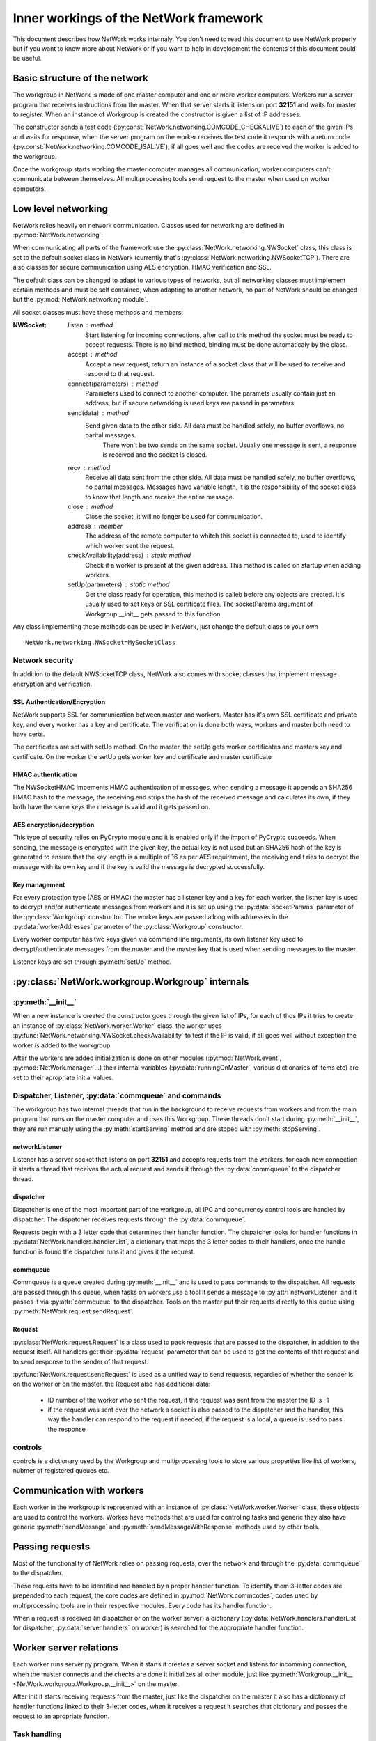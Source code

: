 Inner workings of the NetWork framework
***************************************

This document describes how NetWork works internaly. You don't need to read this document to use NetWork properly
but if you want to know more about NetWork or if you want to help in development the contents of this document
could be useful.

Basic structure of the network
##############################

The workgroup in NetWork is made of one master computer and one or more worker computers.  Workers run a server
program that receives instructions from the master. When that server starts it listens on port **32151**
and waits for master to register.
When an instance of Workgroup is created the constructor is given a list of IP addresses. 

The constructor sends a test code (:py:const:`NetWork.networking.COMCODE_CHECKALIVE`) to each of the given IPs
and waits for response, when the server program on the worker receives the test code it responds with a return
code (:py:const:`NetWork.networking.COMCODE_ISALIVE`), if all goes well and the codes are received the worker
is added to the workgroup.

Once the workgroup starts working the master computer manages all communication, worker computers can't
communicate between themselves. All multiprocessing tools send request to the master when used on worker computers.

Low level networking
####################

NetWork relies heavily on network communication. Classes used for networking are defined in
:py:mod:`NetWork.networking`.

When communicating all parts of the framework use the :py:class:`NetWork.networking.NWSocket` class,
this class is set to the default socket class in NetWork
(currently that's :py:class:`NetWork.networking.NWSocketTCP`). There are also classes for secure communication
using AES encryption, HMAC verification and SSL.

The default class can be changed to adapt to various types of networks, but all networking classes must
implement certain methods and must be self contained, when adapting to another network, no part of NetWork
should be changed but the :py:mod:`NetWork.networking module`.

All socket classes must have these methods and members:

:NWSocket:
  
  listen : method
    Start listening for incoming connections, after call to this method the socket must be ready to accept
    requests. There is no bind method, binding must be done automaticaly by the class.

  accept : method
    Accept a new request, return an instance of a socket class that will be used to receive and respond to that
    request.

  connect(parameters) : method
    Parameters used to connect to another computer. The paramets usually contain just an address, but if secure
    networking is used keys are passed in parameters.

  send(data) : method
    Send given data to the other side. All data must be handled safely, no buffer overflows, no parital messages.
     There won't be two sends on the same socket. Usually one message is sent, a response is received and the
     socket is closed.

  recv : method
    Receive all data sent from the other side. All data must be handled safely, no buffer overflows, no parital
    messages. Messages have variable length, it is the responsibility of the socket class to know that length and
    receive the entire message.

  close : method
    Close the socket, it will no longer be used for communication.

  address : member
    The address of the remote computer to whitch this socket is connected to, used to identify which worker
    sent the request.

  checkAvailability(address) : static method
    Check if a worker is present at the given address. This method is called on startup when adding workers.

  setUp(parameters) : static method
    Get the class ready for operation, this method is calleb before any objects are created. It's usually used
    to set keys or SSL certificate files. The socketParams argument of Workgroup.__init__ gets passed to this
    function.

Any class implementing these methods can be used in NetWork, just change the default class to your own
::

    NetWork.networking.NWSocket=MySocketClass

Network security
----------------
In addition to the default NWSocketTCP class, NetWork also comes with socket classes that implement message
encryption and verification.

SSL Authentication/Encryption
=============================
NetWork supports SSL for communication between master and workers. Master has it's own SSL
certificate and private key, and every worker has a key and certificate. The verification is done both ways,
workers and master both need to have certs.

The certificates are set with setUp method. On the master, the setUp gets worker certificates and
masters key and certificate. On the worker the setUp gets worker key and certificate and master certificate

HMAC authentication
===================
The NWSocketHMAC impements HMAC authentication of messages, when sending a message it appends an SHA256 HMAC
hash to the message, the receiving end strips the hash of the received message and calculates its own, if they
both have the same keys the message is valid and it gets passed on.

AES encryption/decryption
=========================
This type of security relies on PyCrypto module and it is enabled only if the import of PyCrypto succeeds.
When sending, the message is encrypted with the given key, the actual key is not used but an SHA256 hash of the
key is generated to ensure that the key length is a multiple of 16 as per AES requirement, the receiving end t
ries to decrypt the message with its own key and if the key is valid the message is decrypted successfully.

Key management
==============
For every protection type (AES or HMAC) the master has a listener key and a key for each worker, the listner
key is used to decrypt and/or authenticate messages from workers and it is set up using the :py:data:`socketParams`
parameter of the :py:class:`Workgroup` constructor. The worker keys are passed allong with addresses in
the :py:data:`workerAddresses` parameter of the :py:class:`Workgroup` constructor.

Every worker computer has two keys given via command line arguments, its own listener key used to
decrypt/authenticate messages from the master and the master key that is used when sending messages to the master.

Listener keys are set through :py:meth:`setUp` method.


	
:py:class:`NetWork.workgroup.Workgroup` internals
#################################################


:py:meth:`__init__`
-------------------
When a new instance is created the constructor goes through the given list of IPs, for each of thos IPs it tries
to create an instance of :py:class:`NetWork.worker.Worker` class, the worker uses
:py:func:`NetWork.networking.NWSocket.checkAvailability` to test if the IP is valid, if all goes well without
exception the worker is added to the workgroup.

After the workers are added initialization is done on other modules
(:py:mod:`NetWork.event`, :py:mod:`NetWork.manager`...) their internal variables
(:py:data:`runningOnMaster`, various dictionaries of items etc) are set to their apropriate initial values.

Dispatcher, Listener, :py:data:`commqueue` and commands
-------------------------------------------------------
The workgroup has two internal threads that run in the background to receive
requests from workers and from the main program that runs on the master computer and uses this Workgroup. These
threads don't start during :py:meth:`__init__`, they are run manualy using the :py:meth:`startServing` method
and are stoped with :py:meth:`stopServing`.

networkListener
===============
Listener has a server socket that listens on port **32151** and accepts requests from the workers, for each new
connection it starts a thread that receives the actual request and sends it through the :py:data:`commqueue` to
the dispatcher thread.

dispatcher
==========
Dispatcher is one of the most important part of the workgroup, all IPC and concurrency control tools are handled
by dispatcher. The dispatcher receives requests through the :py:data:`commqueue`.

Requests begin with a 3 letter code that determines their handler function. The dispatcher looks for handler
functions in :py:data:`NetWork.handlers.handlerList`, a dictionary that maps the 3 letter codes to their handlers,
once the handle function is found the dispatcher runs it and gives it the request.

commqueue
=========
Commqueue is a queue created during :py:meth:`__init__` and is used to pass commands to the dispatcher. All
requests are passed through this queue, when tasks on workers use a tool it sends a message to
:py:attr:`networkListener` and it passes it via :py:attr:`commqueue` to the dispatcher. Tools on the master put
their requests directly to this queue using :py:meth:`NetWork.request.sendRequest`.

Request
=======
:py:class:`NetWork.request.Request` is a class used to pack requests that are passed to the dispatcher, 
in addition to the request itself. All handlers get their :py:data:`request` parameter that can be used to get the 
contents of that request and to send response to the sender of that request.

:py:func:`NetWork.request.sendRequest` is used as a unified way to send requests, regardles of whether the
sender is on the worker or on the master.
the Request also has additional data:
  
  * ID number of the worker who sent the request, if the request was sent from the master the ID is -1
  * if the request was sent over the network a socket is also passed to the dispatcher and the handler, this way
    the handler can respond to the request if needed, if the request is a local, a queue is used to pass the response
  

controls
---------
controls is a dictionary used by the Workgroup and multiprocessing tools to store various properties like list of
workers, nubmer of registered queues etc.

Communication with workers
##############################
Each worker in the workgroup is represented with an instance of :py:class:`NetWork.worker.Worker` class, these
objects are used to control the workers. Workes have methods that are used for controling tasks and generic they
also have generic :py:meth:`sendMessage` and :py:meth:`sendMessageWithResponse` methods used by other tools.

Passing requests
################
Most of the functionality of NetWork relies on passing requests, over the network and through the
:py:data:`commqueue` to the dispatcher.

These requests have to be identified and handled by a proper handler function. To identify them 3-letter codes
are prepended to each request, the core codes are defined in :py:mod:`NetWork.commcodes`, codes used by
multiprocessing tools are in their respective modules. Every code has its handler function.

When a request is received (in dispatcher or on the worker server) a dictionary
(:py:data:`NetWork.handlers.handlerList` for dispatcher, :py:data:`server.handlers` on worker) is searched for
the appropriate handler function.

Worker server relations
#######################
Each worker runs server.py program. When it starts it creates a server socket and listens for incomming connection,
when the master connects and the checks are done it initializes all other module, just like
:py:meth:`Workgroup.__init__ <NetWork.workgroup.Workgroup.__init__>` on
the master.

After init it starts receiving requests from the master, just like the dispatcher on the master it also has a
dictionary of handler functions linked to their 3-letter codes, when it receives a request it searches that
dictionary and passes the request to an apropriate function.

Task handling
-------------

Running
=======
When :py:meth:`Workgroup.submit` is called the target function and its arguments are packed in an instance of
NetWork.task.Task class. :py:class:`Task` is then pickled and sent over the network to the worker. Each task has
its own ID, :py:meth:`submit` returns a :py:class:`NetWork.task.TaskHandler` instance that contains that ID and the
ID of the worker who's running the task.

When a worker receives a request to run a task it creates a new instance of
:py:class:`NetWork.workerprocess.WorkerProcess` and passes the task to the constructor. :py:class:`WorkerProcess`
has an internal manager used to save information about running function and it also has methods to control the
running task. The :py:class:`Task` is then pased to a separate process that unpickles it and runs it, the process
also has additional code to detect exceptions and retreive the return value and then put it to the internal manager
of the :py:class:`WorkerProcess`.

Controling and getting information
==================================
:py:class:`TaskHandler` has multiple methods related to the running task, they all use :py:class:`Workgroup`
methods to pass requests to the :py:attr:`commqueue` and then to the worker, the worker receives the request and
runs the apropriate method in the :py:class:`WorkerProcess`. If the user asks for information, the worker sends it
back through the socket and handler passes it back with :py:meth:`respond` method of the Request.


Multiprocessing tools
#####################
Despite serving difrent purposes all multiprocessing tools have some common properties. 
Each instance of a tool has its own integer ID, every queue, lock, manager or event has its own ID. When requests
are sent to the dispatcher an ID is also sent to identify which item is used.

Most of them also have local dictionaries containing stuff that is used to handle them localy, for example - for
every :py:class:`NWQueue` an instance of :py:class:`multiprocessing.Queue` is added to
:py:data:`NetWork.queue.queues` dictionary on every computer in the workgroup, and the position of those queues
in the dictionary is determined by the ID of the particular :py:class:`NWQueue`.
They use :py:meth:`Workgroup.sendRequest` and :py:meth:`Worker.sendRequest` to communicate with workgroup and
workers`

Plugin system
-------------
Eaach of these multiprocessing tools is treated as a plugin. Plugins are modules that have special functions
and variables which enable NetWork to use them.

Functions in plugins
====================
Each plugin has two functions that NetWork uses during initialization (in :py:meth:`Workgroup.__init__` or in
:py:mod:`server.py`) that
are suposed to make that plugin ready for work. These functions are called :py:meth:`masterInit` and
:py:meth:`workerInit`, they are
called on startup and they usually add entries to Workgroup.controls, set up dictionaries etc.

Variables in plugins
====================
Each plugin defines two dictionaries, :py:data:`masterHandlers` and :py:data:`workerHandlers` that contain functions
used to handle
requests. During startup, these dictionaries are added to handler dictionaries in :py:mod:`NetWork.handlers` and
:py:mod:`server.py`.

Creating instances of multiprocessing tools
-------------------------------------------
Instances are usually created by calling the constructor of their classes. The constructor gets a parameter
that points to their Workgroup, they can use it to send a registration request and other requests later.

Events
------
Registration
============
On creation register event command is sent to the dispatcher and the handler sends a register event message
to all workers, along with the message an
event ID is passed. On the workers and on the master a new instance of :py:class:`multiprocessing.Event` is added
to :py:data:`NetWork.event.events` dictionary.

Waiting
=======
The :py:meth:`NWEvent.wait` method looks the same on both the master and the worker, it simply runs wait method
of the apropriate event in :py:data:`NetWork.event.events` dictionary.

Set
===
Set is different depending on whether it's run on master or the worker. On the master it passes set event mesage
allong with the ID to the dispatcher, on the worker it connects to the listener on the master and

In both cases the dispatcher receives the request and sends set event message
to all workers and sets the local event on the  master.

Locks
-----
Registration
============
On creation a register lock command is sent to the dispatcher
and the handler sends a register lock message to all workers. On the master a new instance
of :py:class:`NetWork.lock.MasterLockHandler` is added to :py:class:`NetWork.lock.lockHandlers` dictionary. On the
master and the workers, a new instance of :py:class:`multiprocessing.Lock` is added
:py:data:`NetWork.lock.locks` dictionary, after that it's acquired.

:py:class:`MasterLockHandler`
=============================
A class that is used on the master to hold information about locks, each lock has one. It has a boolean value
telling whether the lock is locked and it has a list of waiters that tried to acquire the lock when it was locked.

Acquiring
=========
When :py:meth:`NWLock.acquire` is called it sends a message to the dispacher
that it wants to acquire the lock, after that it runs the acquire
method on the apropriate lock in :py:data:`NetWork.lock.locks`.

When dispatcher receives the message it check apropriate :py:class:`MasterLockHandler` in
:py:data:`NetWork.lock.lockHandlers`, :py:class:`MasterLockHandler` has a boolean value telling whether its locked.
If it is not locked, a release lock message is sent to the worker that tried to acquire the lock, when the message
is received the appropriate lock in :py:data:`NetWork.lock.locks` is released and the process that called acquire on
it continues its work.

If the master called acquire and the lock is unlocked then a lock in :py:data:`NetWork.lock.locks` on the master is
released.

If :py:class:`MasterLockHandler` is locked the requester ID is added to the waiting list until the lock is released.

Releasing
=========
A message is sent to the dispatcher to release the lock. When releasing it checks
the waiter list in :py:class:`MasterLockHandler`, if there are waiters it gets the ID of the first one, if the ID
is -1 (master ID) the local lock on :py:data:`NetWork.lock.locks` is released, for other IDs a message is sent to
the worker to release the lock, when the worker receives the message it releases the required lock.

Managers
--------
Registration
============
On creation a message is sent to the dispatcher
and a new :py:class:`multiprocessing.manager.dict` is added to
:py:data:`NetWork.mananager.managers` on the master, no registration is performed on the workers.

Setting items
=============
When :py:meth:`NWManager.setItem` is called a request is sent to the dispatcher
with the manager ID, item key and the new value, when the dispatcher receives
the message it sets that item to a new value on the local manager in :py:data:`NetWork.manager.managers`

Getting items
=============
If :py:meth:`NWManager.getItem` is called on the master it simply reads it from
:py:data:`NetWork.manager.managers`. If it's called on the worker it sends the request over the network and the
dispatcher responds with the value of that item through the same socket.

Queues
------
Registration
============
On creation a message is sent through the dispatcher
On the master and the workers a new instance of :py:class:`multiprocessing.Queue` is added to
:py:data:`NetWork.queue.queues` dictionary. On the master a new instance of :py:data:`NetWork.queue.MasterQueue`
handler is added to :py:data:`NetWork.queue.queueHandlers`.

:py:class:`MasterQueueHandler`
==============================
A class that is used on the master to hold information about queues, each queue has one. It contains two lists,
:py:attr:`items` and :py:attr:`waiters`. When an item is put on the queue it's added to the items list,
when :py:meth:`get` is called the requester is added to the waiters list. :py:class:`MasterQueueHandler` has a
distribute method that check these lists and if both items and waiters are available it sends the first available
item to the first waiter.

Getting items
=============
The worker (or master) sends a get request allong with the queue ID and calls :py:meth:`get` on the local queue.
The dispatcher receives request, adds the worker to the waiter list and calls :py:meth:`distribute`.

Putting items
=============
A put item request is sent to dispatcher, handler adds that item to the item list on
the appropriate :py:class:`MasterQueueHandler`, after adding the item it calls its :py:meth:`distribute` method.

Distribution
============
If the waiters and items list of :py:class:`MasterQueueHandler` are not empty it sends the first item from the
items list to the first worker on the waiters list, the worker receives the item and puts it to an aprropriate queue
in :py:data:`NetWork.queue.queues`, it the waiter is master dispatcher just puts the item on a local queue in
:py:data:`NetWork.queue.queues`.

Semaphores
----------
Registration
============
On creation a register semaphore command is sent to the dispatcher
and the handler sends a register semaphore message to all workers. On the master
a new instance of :py:class:`NetWork.semaphore.MasterSemaphoreHandler` is
added to :py:class:`NetWork.semaphore.semaphoreHandlers` dictionary. On the master and the workers, a new
instance of :py:class:`multiprocessing.Semaphore` is added :py:data:`NetWork.semaphore.semaphores` dictionary.
All created :py:class:`multiprocessing.Semaphore` have the counter value given to
:py:meth:`Workgroup.registerSemaphore`, and upong creation they a loop acquires them to set their counter to zero. 

:py:class:`MasterSemaphoreHandler`
==================================
A class that is used on the master to hold information about semaphores, each semaphore has one. It has a counter
value, and it has a list of waiters that tried to acquire the semaphore when the counter was zero.

Acquiring
=========
When :py:meth:`NWSemaphore.acquire` is called it sends a message to the dispacher
that it wants to acquire the semaphore, after that it runs the
acquire method on the apropriate semaphore in :py:data:`NetWork.semaphore.semaphores`.

When dispatcher receives the message it checks apropriate :py:class:`MasterSemaphoreHandler` in
:py:data:`NetWork.semaphore.semaphoreHandlers`, :py:class:`MasterSemaphoreHandler` has a counter value telling
whether the semaphore can be acquired. If it is greater than zero it gets decremented, a release semaphore message
is sent to the worker that tried to acquire the semaphore, when the message is received the appropriate semaphore
in :py:data:`NetWork.semaphore.semaphores` is released and the process that called acquire on it continues its work.

If the master called acquire and the counter is greather than zero the counter gets decremented and then a semaphore
 in :py:data:`NetWork.semaphore.semaphores` on the master is released.

If the counter is zero the requester ID is added to the waiting list until the semaphore is released.

Releasing
=========
A message is sent to the dispatcher to release the semaphore. When releasing
it checks the waiter list in :py:class:`MasterSemaphoreHandler`, if there are waiters it gets the ID of the first
one, if the ID is -1 (master ID) the local semaphore on :py:data:`NetWork.semaphore.semaphores` is released, for
other IDs a message is sent to the worker to release the semaphore, when the worker receives the message it releases
the required semaphore. If there are no waiters the counter gets increased.

NetWork specific tools
######################
These tools don't mimic those from multiprocessing module but are somtimes needed because of the diferences between
NetWork and a regular single-computer environment.

netPrint
--------
By default a call to print function prints the output on the screen of the worker. The netPrint function solves this
by sending a request to the master with the stuff that needs to be printed, a handler on the master does the actual
printing.

NetObject
---------
Instances of classes that don't belong to Python builtins or NetWork fail to unpickle on the workers because they are
not defined there.
To solve this, when a new instance of :py:class:`NetWork.netobject.NetObject` is created the methods of the wrapped
class get sent to all workers,
where they are put in :py:data:`classDescriptors` dictionary (each class has its own ID used to locate it in the dict).

When a new instance of a wrapped object is created, the :py:meth:`__call__` method of NetObject is called, it searches for
the :py:meth:`__init__` method of that class in :py:meth:`classDescriptors` and calls it.

The instance of that object is then put in a container object, instance of NetObjectInstance. It has
:py:meth:`__getattr__` and :py:meth:`__setattr__` methods that are used to access attributes and methods of that
instance, it also has a dict called :py:data:`attrs`
that holds the attributes.

The methods get "unbound" during pickling and unpickling and because of that Python doesn't automatically pass the
self parameter to them, to solve this the methods get wrapped in :py:class:`NetWork.netobject.MethodWrapper` before
calling, this class holds the
pointer to the actual instance that will be passed to the method when :py:meth:`__call__` is called.

Static methods don't need the self argument and they get passed to the user without wrapping.